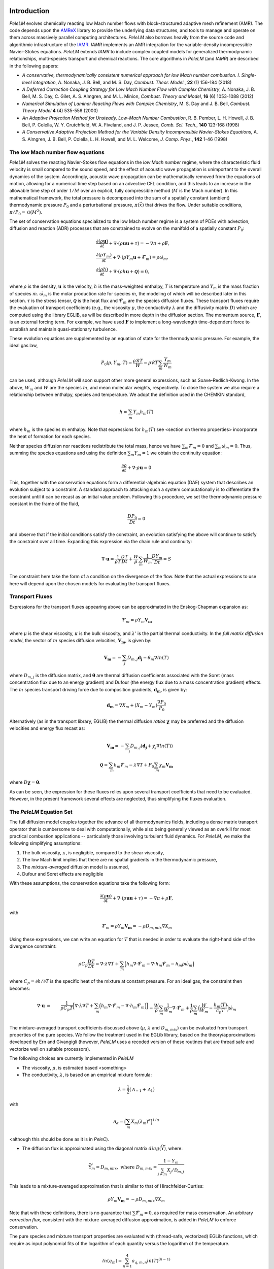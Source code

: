.. highlight:: rst

Introduction
============

`PeleLM` evolves chemically reacting low Mach number flows with block-structured adaptive mesh refinement (AMR). The code depends upon the `AMReX <https://github.com/AMReX-Codes/amrex>`_ library to provide the underlying data structures, and tools to manage and operate on them across massively parallel computing architectures. `PeleLM` also borrows heavily from the source code and algorithmic infrastructure of the `IAMR <https://github.com/AMReX-Codes/IAMR>`_. `IAMR` implements an AMR integration for the variable-density incompressible Navier-Stokes equations. `PeleLM` extends `IAMR` to include complex coupled models for generalized thermodynamic relationships, multi-species transport and chemical reactions.  The core algorithms in `PeleLM` (and `IAMR`) are described in the following papers:

* *A conservative, thermodynamically consistent numerical approach for low Mach number combustion. I. Single-level integration*, A. Nonaka, J. B. Bell, and M. S. Day, *Combust. Theor. Model.*, **22** (1) 156-184 (2018)

* *A Deferred Correction Coupling Strategy for Low Mach Number Flow with Complex Chemistry*, A. Nonaka, J. B. Bell, M. S. Day, C. Gilet, A. S. Almgren, and M. L. Minion, *Combust. Theory and Model*, **16** (6) 1053-1088 (2012)

* *Numerical Simulation of Laminar Reacting Flows with Complex Chemistry*, M. S. Day and J. B. Bell, *Combust. Theory Model* **4** (4) 535-556 (2000)

* *An Adaptive Projection Method for Unsteady, Low-Mach Number Combustion*, R. B. Pember, L. H. Howell, J. B. Bell, P. Colella, W. Y. Crutchfield, W. A. Fiveland, and J. P. Jessee, *Comb. Sci. Tech.*, **140** 123-168 (1998)

* *A Conservative Adaptive Projection Method for the Variable Density Incompressible Navier-Stokes Equations,* A. S. Almgren, J. B. Bell, P. Colella, L. H. Howell, and M. L. Welcome, *J. Comp. Phys.*, **142** 1-46 (1998)

The low Mach number flow equations
^^^^^^^^^^^^^^^^^^^^^^^^^^^^^^^^^^

`PeleLM` solves the reacting Navier-Stokes flow equations in the *low Mach number* regime, where the characteristic fluid velocity is small compared to the sound speed, and the effect of acoustic wave propagation is unimportant to the overall dynamics of the system. Accordingly, acoustic wave propagation can be mathematically removed from the equations of motion, allowing for a numerical time step based on an advective CFL condition, and this leads to an increase in the allowable time step of order :math:`1/M` over an explicit, fully compressible method (:math:`M` is the Mach number).  In this mathematical framework, the total pressure is decomposed into the sum of a spatially constant (ambient) thermodynamic pressure :math:`P_0` and a perturbational pressure, :math:`\pi({\vec x})` that drives the flow.  Under suitable conditions, :math:`\pi/P_0 = \mathcal{O} (M^2)`. 

The set of conservation equations specialized to the low Mach number regime is a system of PDEs with advection, diffusion and reaction (ADR) processes that are constrained to evolve on the manifold of a spatially constant :math:`P_0`:

.. math::

    &\frac{\partial (\rho \boldsymbol{u})}{\partial t} + 
    \nabla \cdot \left(\rho  \boldsymbol{u} \boldsymbol{u} + \tau \right)
    = -\nabla \pi + \rho \boldsymbol{F},\\
    &\frac{\partial (\rho Y_m)}{\partial t} +
    \nabla \cdot \left( \rho Y_m \boldsymbol{u}
    + \boldsymbol{\mathcal{F}}_{m} \right)
    = \rho \dot{\omega}_m,\\
    &\frac{ \partial (\rho h)}{ \partial t} +
    \nabla \cdot \left( \rho h \boldsymbol{u}
    + \boldsymbol{\mathcal{Q}} \right) = 0 ,

where :math:`\rho` is the density, :math:`\boldsymbol{u}` is the velocity, :math:`h` is the mass-weighted enthalpy, :math:`T` is temperature and :math:`Y_m` is the mass fraction of species :math:`m`. :math:`\dot{\omega}_m` is the molar production rate for species :math:`m`, the modeling of which will be described later in this section. :math:`\tau` is the stress tensor, :math:`\boldsymbol{\mathcal{Q}}` is the heat flux and :math:`\boldsymbol{\mathcal{F}}_m` are the species diffusion fluxes. These transport fluxes require the evaluation of transport coefficients (e.g., the viscosity :math:`\mu`, the conductivity :math:`\lambda` and the diffusivity matrix :math:`D`) which are computed using the library EGLIB, as will be described in more depth in the diffusion section. The momentum source, :math:`\boldsymbol{F}`, is an external forcing term.  For example, we have used :math:`\boldsymbol{F}` to implement a long-wavelength time-dependent force to establish and maintain quasi-stationary turbulence.

These evolution equations are supplemented by an equation of state for the thermodynamic pressure.  For example, the ideal gas law,

.. math::

    P_0(\rho,Y_m,T)=\frac{\rho \mathcal{R} T}{W}=\rho \mathcal{R} T
    \sum_m \frac{Y_m}{W_m}

can be used, although `PeleLM` will soon support other more general expressions, such as Soave-Redlich-Kwong.  In the above, :math:`W_m` and :math:`W` are the species :math:`m`, and mean molecular weights, respectively.  To close the system we also require a relationship between enthalpy, species and temperature.  We adopt the definition used in the CHEMKIN standard,

.. math::

    h=\sum_m Y_m h_m(T)

where :math:`h_m` is the species :math:`m` enthalpy.  Note that expressions for :math:`h_m(T)` see <section on thermo properties> incorporate the heat of formation for each species.


Neither species diffusion nor reactions redistribute the total mass, hence we have :math:`\sum_m \boldsymbol{\mathcal{F}}_m = 0` and :math:`\sum_m \dot{\omega}_m = 0`. Thus, summing the species equations and using the definition :math:`\sum_m Y_m = 1` we obtain the continuity equation:

.. math::

    \frac{\partial \rho}{\partial t} + \nabla \cdot \rho \boldsymbol{u} = 0

This, together with the conservation equations form a differential-algebraic equation (DAE) system that describes an evolution subject to a constraint.  A standard approach to attacking such a system computationally is to differentiate the constraint until it can be recast as an initial value problem.  Following this procedure, we set the thermodynamic pressure constant in the frame of the fluid,

.. math::

    \frac{DP_0}{Dt} = 0

and observe that if the initial conditions satisfy the constraint, an evolution satisfying the above will continue to satisfy the constraint over all time.  Expanding this expression via the chain rule and continuity:

.. math::

    \nabla \cdot \boldsymbol{u} = \frac{1}{\rho T}\frac{DT}{Dt}
    + \frac{W}{\rho} \sum_m \frac{1}{W_m} \frac{DY_m}{Dt} = S

The constraint here take the form of a condition on the divergence of the flow.  Note that the actual expressions to use here will depend upon the chosen models for evaluating the transport fluxes.


Transport Fluxes
^^^^^^^^^^^^^^^^

Expressions for the transport fluxes appearing above can be approximated in the Enskog-Chapman expansion as:

.. math::

    &&\boldsymbol{\mathcal{F}}_{m} = \rho Y_m \boldsymbol{V_m} \\
    &&\tau_{i,j} = - \Big(\kappa - \frac{2}{3} \mu \Big) \delta_{i,j}
    \frac{\partial {u_k}}{\partial x_k}
    - \mu \Big(\frac{\partial u_i}{\partial x_j} +
    \frac{\partial u_j}{\partial x_i}\Big) \\
    &&\boldsymbol{\mathcal{Q}} =  \sum_m h_m \boldsymbol{\mathcal{F}}_{m}
    - \lambda' \nabla T - P_0 \sum_m \theta_m \boldsymbol{d_m}

where :math:`\mu` is the shear viscosity, :math:`\kappa` is the bulk viscosity, and :math:`\lambda'` is the partial thermal conductivity. In the *full matrix diffusion model*, the vector of :math:`m` species diffusion velocities, :math:`\boldsymbol{V_m}`, is given by:

.. math::

    \boldsymbol{V_m} = - \sum_j  {D}_{m,j} \boldsymbol{d_j}
    - \theta_m \nabla ln(T)

where :math:`{D}_{m,j}` is the diffusion matrix, and :math:`\boldsymbol{\theta}` are thermal diffusion coefficients associated with the Soret (mass concentration flux due to an energy gradient) and Dufour (the energy flux due to a mass concentration gradient) effects. The :math:`m` species transport driving force due to composition gradients, :math:`\boldsymbol{d_m}`, is given by:

.. math::

    \boldsymbol{d_m} = \nabla X_m + (X_m -Y_m) \frac{\nabla P_0}{P_0}

Alternatively (as in the transport library, EGLIB) the thermal diffusion *ratios* :math:`\boldsymbol{\chi}` may be preferred and the diffusion velocities and energy flux recast as:

.. math::

    \boldsymbol{V_m} = - \sum_j  {D}_{m,j} ( \boldsymbol{d_j}
    + \chi_j \nabla ln(T))\\
    \boldsymbol{\mathcal{Q}} =  \sum_m h_m \boldsymbol{\mathcal{F}}_{m}
    - \lambda \nabla T + P_0 \sum_m \chi_m \boldsymbol{V_m}

where  :math:`{D} \boldsymbol{\chi} = \boldsymbol{\theta}`.

As can be seen, the expression for these fluxes relies upon several transport coefficients that need to be evaluated. However, in the present framework several effects are neglected, thus simplifying the fluxes evaluation.

The `PeleLM` Equation Set
^^^^^^^^^^^^^^^^^^^^^^^^^

The full diffusion model couples together the advance of all thermodynamics fields, including a dense matrix transport operator that is cumbersome to deal with computationally, while also being generally viewed as an overkill for most practical combustion applications -- particularly those involving turbulent fluid dynamics.  For `PeleLM`, we make the following simplifying assumptions:

1. The bulk viscosity, :math:`\kappa`, is negligible, compared to the shear viscosity,

2. The low Mach limit implies that there are no spatial gradients in the thermodynamic pressure,

3. The *mixture-averaged* diffusion model is assumed,

4. Dufour and Soret effects are negligible

With these assumptions, the conservation equations take the following form:

.. math::

    &&\frac{\partial (\rho \boldsymbol{u})}{\partial t} +
    \nabla \cdot \left(\rho  \boldsymbol{u} \boldsymbol{u} + \tau \right)
    = -\nabla \pi + \rho \boldsymbol{F}, \\
    &&\frac{\partial (\rho Y_m)}{\partial t} +
    \nabla \cdot \left( \rho Y_m \boldsymbol{u} + \boldsymbol{\mathcal{F}}_{m} \right) \\
    &&\frac{ \partial (\rho h)}{ \partial t} +
    \nabla \cdot \left( \rho h \boldsymbol{u} + \boldsymbol{\mathcal{Q}} \right) = 0,

with

.. math::

    &&\boldsymbol{\mathcal{F}}_{m} = \rho Y_m \boldsymbol{V_m} = - \rho D_{m,mix} \nabla X_m \\
    &&\tau_{i,j} = \frac{2}{3} \mu \delta_{i,j} \frac{\partial {u_k}}{\partial x_k} - \mu \Big(
    \frac{\partial  u_i}{\partial x_j} + \frac{\partial  u_j}{\partial x_i}\Big) \\
    &&\boldsymbol{\mathcal{Q}} =  \sum_m h_m \boldsymbol{\mathcal{F}}_{m}  - \lambda \nabla T

Using these expressions, we can write an equation for :math:`T` that is needed in order to evaluate the right-hand side of the divergence constraint:

.. math::

    \rho C_p \frac{DT}{Dt} = \nabla \cdot \lambda \nabla T + \sum_m \Big( h_m \nabla \cdot \boldsymbol{\mathcal{F}}_{m} - \nabla \cdot h_m \boldsymbol{\mathcal{F}}_{m} - h_m \rho \dot\omega_m \Big)

where :math:`C_p = \partial h/\partial T` is the specific heat of the mixture at constant pressure. For an ideal gas, the constraint then becomes:

.. math::

    \nabla \cdot \boldsymbol{u} &=&\frac{1}{\rho C_p T}\Big[ \nabla \cdot \lambda \nabla T
    + \sum_m \Big( h_m \nabla \cdot \boldsymbol{\mathcal{F}}_{m}
    - \nabla \cdot h_m \boldsymbol{\mathcal{F}}_{m}\Big) \Big] \\
    &&- \frac{W}{\rho} \sum_m \frac{1}{W_m} \nabla \cdot \boldsymbol{\mathcal{F}}_{m}
    + \frac{1}{\rho} \sum_m \Big( \frac{W}{W_m} -\frac{h_m(T)}{c_{p} T} \Big)\dot{\omega}_m

The mixture-averaged transport coefficients discussed above (:math:`\mu`, :math:`\lambda` and :math:`D_{m,mix}`) can be evaluated from transport properties of the pure species. We follow the treatment used in the EGLib library, based on the theory/approximations developed by Ern and Givangigli (however, `PeleLM` uses a recoded version of these routines that are thread safe and vectorize well on suitable processors).


The following choices are currently implemented in `PeleLM`

* The viscosity, :math:`\mu`, is estimated based <something>

* The conductivity, :math:`\lambda`, is based on an empirical mixture formula:

.. math::

    \lambda = \frac{1}{2} (\mathcal{A}_{-1} + \mathcal{A}_{1})

with

.. math::

    \mathcal{A}_{\alpha}= \Big( \sum_m X_m (\lambda_m)^{\alpha} \Big)^{1/\alpha}

<although this should be done as it is in `PeleC`).

* The diffusion flux is approximated using the diagonal matrix :math:`diag(\widetilde{ \Upsilon})`, where:

.. math::

    \widetilde{ \Upsilon}_m =  D_{m,mix}, \;\;\;\mbox{where} \;\;\;
    D_{m,mix} = \frac{1-Y_m}{ \sum_{j \neq m} X_j / \mathcal{D}_{m,j}}

This leads to a mixture-averaged approximation that is similar to that of Hirschfelder-Curtiss:

.. math::

    \rho Y_m \boldsymbol{V_m} = - \rho D_{m,mix} \nabla X_m 

Note that with these definitions, there is no guarantee that :math:`\sum \boldsymbol{\mathcal{F}}_{m} = 0`, as required for mass conservation. An arbitrary *correction flux,* consistent with the mixture-averaged diffusion approximation, is added in `PeleLM` to enforce conservation.

The pure species and mixture transport properties are evaluated with (thread-safe, vectorized) EGLib functions, which require as input polynomial fits of the logarithm of each quantity versus the logarithm of the temperature.

.. math::

    ln(q_m) = \sum_{n=1}^4 a_{q,m,n} ln(T)^{(n-1)} 

:math:`q_m` represents :math:`\eta_m`, :math:`\lambda_m` or :math:`D_{m,j}`. These fits are generated as part of a preprocessing step managed by the tool `FUEGO` based on the formula (and input data) discussed above. The role of `FUEGO` to preprocess the model parameters for transport as well as chemical kinetics and thermodynamics, is discussed in some detail in <Section FuegoDescr>.


Chemical kinetics and the reaction source term
^^^^^^^^^^^^^^^^^^^^^^^^^^^^^^^^^^^^^^^^^^^^^^

Chemistry in combustion systems involves the :math:`N_s` species interacting through a set of :math:`M_r` elementary reaction steps, expressed as

.. math::

    \sum_{m=1}^{N_s} \nu_{m,j}'[X_m] \rightleftharpoons \sum_{m=1}^{N_s} \nu_{m,j}''[X_m],\quad for \quad j \in [1,M_r] 

where :math:`[X_m]` is the molar concentration of species :math:`m`, and :math:`\nu_{m,j}'`, :math:`\nu_{m,j}''` are the stoichiometric coefficients on the reactant and product sides of reaction :math:`j`, associated with :math:`m`. For such a system, the rate of reaction :math:`j` (:math:`R_j`) can be expressed in terms of the the forward (:math:`k_{f,j}`) and backward (:math:`k_{r,j}`) rate coefficients,

.. math::

    R_{j} = k_{f,j}\prod_{m=1}^{N_s}  [X_{m}]^{\nu_{m,j}'}-k_{r,j}\prod_{m=1}^{N_s} [X_{m}]^{\nu_{m,j}''}

The net molar production rate, :math:` \dot{\omega}_m` of species :math:`m` is obtained by
collating the rate of creation and destruction over reactions:

.. math::

    \dot{\omega}_m = \sum_{j=1}^{M_r} \nu_{m,j} R_j 

where :math:`\nu_{m,j} =\nu_{m,j}'' - \nu_{m,j}'`. Expressions for the reaction rates coefficients :math:`k_{(f,r),j}` depend on the type of reaction considered. We use the CHEMKIN modified Arrhenius reaction format:

.. math::

    k_f = AT^{\beta} exp \left( \frac{-E_a}{RT}\right)

where :math:`A` is the pre-exponential (frequency) factor, :math:`\beta` is the temperature exponent and :math:`E_a` is the activation energy. The CHEMKIN format additionally allows for a number of specializations of this format to represent pressure dependencies and third-body enhancements -- see the CHEMKIN Manual or Cantera website for additional information.

Most fundamental Arrhenius reactions are bidirectional, and typically only the forward rates are specified. In this case, the balance of forward and reverse rates are dictacted by equilibrium thermodynamics, via the equilibrium constant, :math:`K_{c,j}`.  In a low Mach system, :math:`K_{c,j}` is a function only of temperature and the thermodynamic properties of the reactants and products of reaction :math:`j`,

.. math::

    &&k_{r,j} = \frac{k_{f,j}}{K_{c,j}(T)} \;\;\; \mbox{where} \;\;\; K_{c,j}=K_{p,j} \left( \frac{P_{0}}{RT} \right)^{\sum_{k=1}^{N_s} \nu_{k,j}}\\
    &&\mbox{and} \;\;\; K_{p,j}=\exp \left( \frac{\Delta {S_j}^{0}}{R} - \frac{\Delta {H_j}^{0}}{RT} \right)

:math:`\Delta H_j` and :math:`\Delta S_j` are the change in enthalpy and entropy of the reaction :math:`j`, and :math:`P_0` is the ambient thermodynamic pressure.

Species production rates are evaluated via functions that are generated as part of a preprocessing step managed by the tool `FUEGO` (see <Section FuegoDescr>).

Thermodynamic properties
^^^^^^^^^^^^^^^^^^^^^^^^

Currently, expressions for the thermodynamic properties in `PeleLM` follow those of CHEMKIN, which assume a mixture of ideal gases. Species enthalpies and entropies are thus functions of only temperature (for perfect gases, they are independent of pressure) and are given in terms of polynomial fits to the species molar heat capacities (:math:`C_{p,\cdot}`),

.. math::

    \frac{C_{p,m}(T)}{\mathcal{R}} = \sum_{k=1}^{N_s} a_{k,m}T^{k-1}

where, in the standard CHEMKIN framework (the 7-coefficients NASA format), :math:`N =5`,

.. math::

    \frac{C_{p,m}(T)}{\mathcal{R}} = a_{1,m} + a_{2,m} T + a_{3,m} T^2 + a_{4,m} T^3 + a_{5,m} T^4

Accordingly, the standard-state molar enthalpy of species :math:`m` is given by:

.. math::

    \frac{H_{m}(T)}{\mathcal{R}T} = a_{1,m} +\frac{a_{2,m}}{2} T   + \frac{a_{3,m}}{3} T^2 +  \frac{a_{4,m}}{4} T^3 + \frac{ a_{5,m}}{5} T^4 + a_{6,m}/T

Note that the standard specifies that the heat of formation for the molecule is included in this expression.
Similarly, the standard-state molar entropy is written as:

.. math::

    \frac{S_{m}(T)}{\mathcal{R}} = a_{1,m}ln(T) + {a_{2,m}} T   + \frac{a_{3,m}}{2} T^2 +  \frac{a_{4,m}}{3} T^3 + \frac{ a_{5,m}}{4} T^4 + a_{7,m}

For each species, :math:`m`, in the model the user must specify the coefficients :math:`a_{k,m}`. All other required thermodynamic properties are then determined (see, e.g., the CHEMKIN manual for additional details. Thermodynamic properties of the species, and those of the mixture, are evaluated via functions that are generated as part of a preprocessing step managed by the tool `FUEGO` (see next <Section FuegoDescr>).


`FUEGO` chemistry preprocessing
^^^^^^^^^^^^^^^^^^^^^^^^^^^^^^^

A typical model for `PeleLM` contains all the information associated with the CHEMKIN parameterization of the Arrhenius reaction set, as well as fitting coefficients for the thermodynamic relationships, and the specification of the species including data required to compute pure-species transport properties. In the combustion community, this information is communicated for each complete model --or *mechanism*, through multiple text files that conform to the CHEMKIN standards. The CHEMKIN driver code (or equivalent) can then be used to ingest the large number of parameters contained in these files and provide a set of functions for evaluating all the properties and rates required.  Earlier versions of `PeleLM` linked to the CHEMKIN codes directly (and thereby assumed that all problems consisted of a mixture of ideal gases).  However, evaluations were not very efficient because the functions stepped through generic expressions that included a large number of conditional statements and unused generality.  Direct evaluation of these complex expressions allows for a much more efficient code that optimizes well with modern compilers. This is important because an appreciable fraction of `PeleLM` runtime is spent in these functions. Performance issues notwithstanding, customized evaluators will be necessary to extend `PeleLM` to a larger class of (*real*) gas models outside the CHEMKIN standard, such as SRK, that are already part of the `PeleC` code capabilities (`PeleC` shares use of `PelePhysics` for combustion model specification).

For these reasons, `PeleLM` no longer uses CHEMKIN functions directly, but instead relies on a preprocessing tool, `FUEGO`, to generate highly efficient C code implementations of the necessary thermodynamic, transport and kinetics evaluations.  The source code generated from `FUEGO` is linked into the `PeleLM` executable, customizing each executable for a specific model at compile time.  The implementation source code files can also be linked conveniently to post-processing analysis tools. The `FUEGO` processing tool, and the functions necessary to interface the generated functions to `PeleLM` are distributed in the auxiliary code package, `PelePhysics`.  Included in the `PelePhysics` distribution is a broad set of models for the combustion of hydrogen, carbon-monoxide, methane, heptane, :math:`n`-dodecane, dimethyl ether, and others, as well as instructions for users to extend this set using `FUEGO`, based on their own CHEMKIN-compliant inputs. `PelePhysics` also provides support for simpler *gama-law* equations-of-state, and simple/constant transport properties.


The `PeleLM` temporal integration
=================================

The temporal discretization in `PeleLM` combines a modified spectral deferred correction (SDC) coupling of chemistry and transport with a density-weighted approximate projection method for low Mach number flow.  The projection method enforces a constrained evolution of the velocity field, and is implemented iteratively in such a way as to ensure that the update simultaneously satisfies the  equation of state and discrete conservation of mass and total enthalpy.  A time-explicit approach is used for advection; faster diffusion and chemistry processes are treated time-implicitly, and iteratively coupled together within the deferred corrections strategy. The integration algorithm, discussed in the following sections, is second-order accurate in space and time, and is implemented in the context of a subcycled approach for a nested hierarchy of mesh levels, where each level consists of logically rectangular patches of rectangular cells.  All cells at a level have the same size in all coordinates.

Due to the complexity of the `PeleLM` algorithm, it is best presented in a number of passes.  Focusing first on the single-level advance, we begin with a general discussion of the SDC-based time step iteration, which is designed to couple together the various physics processes.  We then describe the projection steps used to enforce the constraint in the context of this iterative update.  Next, we dive a little deeper into precisely how the advance of the thermodynamic components of the state is sequenced.  There are a few crucial nuances to the formulation/sequencing of the energy advection, energy diffusion, conservative corrections to the species diffusion fluxes, and of the projection that can then be discussed in the context of overall single-level time step.  Finally, with all these aspects defined, we give an overview of the modifications necessary to support the AMR subcycling strategy.

SDC preliminaries
^^^^^^^^^^^^^^^^^

The basic idea of SDC is to write the solution of an ODE

.. math::

    &&\phi_t = F(t,\phi(t)), \qquad t\in[t^n,t^{n+1}];\\
    &&\phi(t^n) = \phi^n,

as an integral,

.. math::

    \phi(t) = \phi^n + \int_{t^n}^{t} F(\phi)~d\tau,

where we suppress explicit dependence of :math:`F` and :math:`\phi` on :math:`t` for notational simplicity.
Given an approximation :math:`\phi^{(k)}(t)` to :math:`\phi(t)`, one can then define a residual,

.. math::

    E(t,\phi^{(k)}) = \phi^n + \int_{t^n}^t F(\phi^{(k)})~d\tau - \phi^{(k)}(t).\label{eq:residual}

Defining the error as :math:`\delta^{(k)}(t) = \phi(t) - \phi^{(k)}(t)`, one can then show that

.. math::

    \delta^{(k)}(t) = \int_{t^n}^t \left[F(\phi^{(k)}+ \delta^{(k)}) - F(\phi^{(k)})\right]d\tau + E(t,\phi^{(k)}).

In SDC algorithms, the integral in the above equation
is evaluated with a higher-order quadrature rule.
By using a low-order discretization of the integral one can construct
an iterative scheme that improves the overall order of accuracy of the approximation by one per
iteration, up to the order of accuracy of the underlying quadrature rule 
used to evaluate the integral.
Specifically, if we let :math:`\phi^{(k)}` represent the current approximation and define 
:math:`\phi^{(k+1)} = \phi^{(k)} + \delta^{(k)}` to be the iterative update, 
then arrive at the update equation,

.. math::

    \phi^{(k+1)}(t) = \phi^n + \int_{t^n}^t \left[F(\phi^{(k+1)}) - F(\phi^{(k)})\right]d\tau +
    \int_{t^n}^t F(\phi^{(k)})~d\tau,\label{eq:update}

where a low-order discretization (e.g., forward or backward Euler) is used for the first integral 
and a higher-order quadrature is used to evaluate the second integral.  For our reacting flow model,
the underlying projection methodology for the time-advancement of velocity is second-order,
so we require the use of second-order (or higher) numerical quadrature for the second integral.

MISDC Correction Equations
^^^^^^^^^^^^^^^^^^^^^^^^^^

We based the time advance here on a variant of SDC, referred to as MISDC, in which :math:`F` is decomposed into distinct
processes, each treated separately with methods appropriate to its own time scale.  Here, we write

.. math::

    \phi_t = F \equiv A(\phi) + D(\phi) + R(\phi),\label{eq:multi}

to refer to advection, diffusion, and reaction processes.
For this construction we assume that we are given an approximate solution :math:`\phi^{(k)}` that
we want to improve. 
A series of correction equations is develop to update :math:`\phi^{(k)}` that uses relatively
simple second-order discretizations of :math:`A(\phi)` and :math:`D(\phi)` but a high-accuracy 
treatment of :math:`R(\phi)`.  In our approach, :math:`A(\phi^{(k)})` is piecewise-constant over 
each time step, and is evaluated using a second-order Godunov procedure.
The Godunov procedure computes a time-centered 
advection term at :math:`t^{n+1/2}`, and incorporates an explicit diffusion source term and an 
iteratively lagged reaction source term, i.e.,

.. math::

    A(\phi^{(k)}) \equiv A^{n+1/2,(k)} = A\left(\phi^n,D(\phi^n),I_R^{(k-1)}\right),

where :math:`I_R^{(k-1)}` is the effective contribution due to reactions from the previous iteration, i.e.,

.. math::

    I_R^{(k-1)} = \frac{1}{\Delta t^n}\int_{t^n}^{t^{n+1}} R(\phi)~d\tau.\label{eq:IR}

where :math:`\Delta t^n = t^{n+1} - t^n`.  Here :math:`I_R^{(k-1)}` is computed from a high-accuracy
integration of the reaction kinetics equations,
augmented with piecewise constant-in-time representation of advection and diffusion.
Details of this procedure are given below.

In the spirit of MISDC, we solve correction equations for the individual processes
sequentially.  We begin by discretizing the update equation, but only
including the advection and diffusion terms in the correction integral,

.. math::

    \phi_{\rm AD}^{(k+1)}(t) = \phi^n + \int_{t^n}^t
    \left[A^{(k+1)} - A^{(k)} + D^{(k+1)} - D^{(k)}\right]d\tau
    + \int_{t^n}^t F^{(k)}~d\tau.

Thus, :math:`\phi_{\rm AD}^{(k+1)}(t)` represents an updated approximation of the solution after correcting the
advection and diffusion terms only.  For the first integral, we use an explicit update for the advection term and a 
backward Euler discretization for the diffusion term.
For the second integral, we represent :math:`F` in terms of :math:`A`, :math:`D`, and :math:`R` and
use the definition
of :math:`A^{(k)}`, :math:`D^{(k)}`, and :math:`I_R^{(k-1)}` to obtain
a discrete update for 
:math:`\phi_{\rm AD}^{n+1,(k+1)}`:

.. math::

    \phi_{\rm AD}^{n+1,(k+1)} &=& \phi^n + \Delta t
    \left[A^{(k+1)} - A^{(k)} + D_{\rm AD}^{(k+1)} - D^{n+1,(k)}\right] \\
    &&\hspace{0.5cm}+ \Delta t\left[A^{(k)} + \frac{1}{2}\left(D^n + D^{(k)}\right) + I_R^{(k)}\right],

where :math:`I_R^{(k)}` is defined using the definition of our reaction term.
This equation simplifies to the following backward Euler type linear system, with the
right-hand-side consisting of known quantities:

.. math::

    \phi_{\rm AD}^{n+1,(k+1)} - \Delta t D_{\rm AD}^{(k+1)} = \phi^n + \Delta t \left[A^{(k+1)} + \frac{1}{2}\left(D^n - D^{(k)}\right) + I_R^{(k)}\right].

After computing :math:`\phi_{\rm AD}^{n+1,(k+1)}`, we complete the update by solving a correction equation for
the reaction term.  Standard MISDC approaches would formulate the reaction correction equation as

.. math::

    {\phi}^{(k+1)}(t) = \phi^n &+& \int_{t^n}^t \left[ A^{(k+1)} - A^{(k)}
    + D_{\rm AD}^{(k+1)} - D^{(k)} \right]~d\tau\\
    &+& \int_{t^n}^t \left[R^{(k+1)} - R^{(k)}\right]d\tau + \int_{t^n}^t F^{(k)}~d\tau,

and use a backward Euler type discretization for the integral of the reaction terms.
Here, to address stiffness issues with detailed chemical kinetics, we will instead
formulate the correction equation for the 
reaction as an ODE, which is treated separately with an ODE integrator package.
In particular, by differentiating the SDC update we obtain

.. math::

    {\phi}^{(k+1)}_t &=& \left[ A^{(k+1)} - A^{(k)} + D_{\rm AD}^{(k+1)} - D^{(k)} \right]\\
    &&\hspace{-0.5cm}+ \left[R^{(k+1)} - R^{(k)}\right] + \left[A^{(k)} +
    \frac{1}{2}\left(D^n + D^{(k)}\right) + R^{(k)}\right]\\
    &=& R^{(k+1)} + \underbrace{A^{(k+1)} + D_{\rm AD}^{(k+1)} +
    \frac{1}{2}\left[D^n - D^{(k)}\right]}_{F_{\rm AD}^{(k+1)}},

which we then advance with the ODE integrator over :math:`\Delta t` to obtain :math:`\phi^{n+1,(k+1)}`.
After the integration, we can evaluate :math:`I_R^{(k+1)}`, which is required for the next iteration

.. math::

    I_R^{(k+1)} = \frac{\phi^{n+1,(k+1)} - \phi^n}{\Delta t} - F_{\rm AD}^{(k+1)}.

Summarizing, the variant of SDC used in the single-level time-step of `PeleLM` integrates the :math:`A`, :math:`D` and :math:`R` components of the discretization scheme in an iterative fashion, and each process incorporates a source term that is constructed using a lagged approximation of the other processes. In the case of the implicit diffusion, an additional source term arises from the SDC formulation.  If the SDC iterations were allowed to fully converge, all the process advanced implicitly would be implicitly coupled to all others.  Moreover, each process is discretized using methods that are tailored specifically to the needs of that operator. In the next section, we give more details for each of the components, including how and where the *velocity projections* play a role.

Data centering, :math:`A`-:math:`D`-:math:`R`, and the projections
^^^^^^^^^^^^^^^^^^^^^^^^^^^^^^^^^^^^^^^^^^^^^^^^^^^^^^^^^^^^^^^^^^

`PeleLM` implements a finite-volume, Cartesian grid discretization approach with constant grid spacing, where
:math:`U`, :math:`\rho`, :math:`\rho Y_m`, :math:`\rho h`, and :math:`T` represent cell averages, and the pressure field, :math:`\pi`, is defined on the nodes
of the grid, and is temporally constant on the intervals over the time step. There are three major steps in the algorithm:\\

**Step 1**: (*Compute advection velocities*) Use a second-order Godunov procedure to predict a time-centered
velocity, :math:`U^{{\rm ADV},*}`, on cell faces using the cell-centered data (plus sources due to any auxiliary forcing) at :math:`t^n`,
and the lagged pressure gradient from the previous time interval, which we denote as :math:`\nabla \pi^{n-1/2}`.  
The provisional field, :math:`U^{{\rm ADV},*}`, fails to 
satisfy the divergence constraint.  We apply a discrete projection by solving the elliptic equation
with a time-centered source term:

.. math::

    D^{{\rm FC}\rightarrow{\rm CC}}\frac{1}{\rho^n}G^{{\rm CC}\rightarrow{\rm FC}}\phi
    = D^{{\rm FC}\rightarrow{\rm CC}}U^{{\rm ADV},*} - \left(\widehat S^n
    + \frac{\Delta t^n}{2}\frac{\widehat S^n - \widehat S^{n-1}}{\Delta t^{n-1}}\right),

for :math:`\phi` at cell-centers, where :math:`D^{{\rm FC}\rightarrow{\rm CC}}` represents a cell-centered divergence of face-centered data,
and :math:`G^{{\rm CC}\rightarrow{\rm FC}}` represents a face-centered gradient of cell-centered data, and :math:`\rho^n` is computed on
cell faces using arithmetic averaging from neighboring cell centers.  Also, :math:`\widehat S` refers to the RHS of the constraint
equation, with adjustments to be discussed in the next section -- these adjustments are computed to ensure that the final update satisfied the equation of state. The solution, :math:`\phi`, is then used to define

.. math::

    U^{\rm ADV} = U^{{\rm ADV},*} - \frac{1}{\rho^n}G^{{\rm CC}\rightarrow{\rm FC}}\phi,

After the *MAC*-projection, :math:`U^{\rm ADV}` is a second-order accurate, staggered grid vector
field at :math:`t^{n+1/2}` that discretely satisfies the constraint.  This field is the advection velocity used for computing
the time-explicit advective fluxes for :math:`U`, :math:`\rho h`, and :math:`\rho Y_m`.

**Step 2**: (*Advance thermodynamic variables*) Integrate :math:`(\rho Y_m,\rho h)` over the full time step.  The details of this are presented in the next subsection.

**Step 3**: (*Advance the velocity*) Compute an intermediate cell-centered velocity field, 
:math:`U^{n+1,*}` using the lagged pressure gradient, by solving

.. math::

    \rho^{n+1/2}\frac{U^{n+1,*}-U^n}{\Delta t}
    + \left(U^{\rm ADV}\cdot\nabla U\right)^{n+1/2} = \frac{1}{2}\left(\nabla\cdot\tau^n
    + \nabla\cdot\tau^{n+1,*}\right) - \nabla\pi^{n-1/2} + \frac{1}{2}(F^n + F^{n+1}),

where :math:`\tau^{n+1,*} = \mu^{n+1}[\nabla U^{n+1,*} +(\nabla U^{n+1,*})^T - 2\mathcal{I}\widehat S^{n+1}/3]` and 
:math:`\rho^{n+1/2} = (\rho^n + \rho^{n+1})/2`, and :math:`F` is the velocity forcing.  This is a semi-implicit discretization for :math:`U`, requiring
a linear solve that couples together all velocity components.  The time-centered velocity in the advective derivative,
:math:`U^{n+1/2}`, is computed in the same way 
as :math:`U^{{\rm ADV},*}`, but also includes the viscous stress tensor evaluated at :math:`t^n` as a source term
in the Godunov integrator.  At 
this point, the intermediate velocity field :math:`U^{n+1,*}` does not satisfy the constraint.  Hence, we apply an 
approximate projection to update the pressure and to project :math:`U^{n+1,*}` onto the constraint surface.  
In particular, we compute :math:`\widehat S^{n+1}` from the new-time 
thermodynamic variables and an estimate of :math:`\dot\omega_m^{n+1}`, which is evaluated
directly from the new-time thermodynamic variables. We project the new-time velocity by solving the elliptic equation,

.. math::

    L^{{\rm N}\rightarrow{\rm N}}\phi = D^{{\rm CC}\rightarrow{\rm N}}\left(U^{n+1,*}
    + \frac{\Delta t}{\rho^{n+1/2}}G^{{\rm N}\rightarrow{\rm CC}}\pi^{n-1/2}\right) - \widehat S^{n+1}

for nodal values of :math:`\phi`.  Here, :math:`L^{{\rm N}\rightarrow{\rm N}}` represents a nodal Laplacian of nodal data, computed
using the standard bilinear finite-element approximation to :math:`\nabla\cdot(1/\rho^{n+1/2})\nabla`.
Also, :math:`D^{{\rm CC}\rightarrow{\rm N}}` is a discrete
second-order operator that approximates the divergence at nodes from cell-centered data 
and :math:`G^{{\rm N}\rightarrow{\rm CC}}` approximates a cell-centered gradient from nodal data.  Nodal 
values for :math:`\widehat S^{n+1}` required for this equation are obtained by interpolating the cell-centered values.  Finally, we 
determine the new-time cell-centered velocity field using

.. math::

    U^{n+1} = U^{n+1,*} - \frac{\Delta t}{\rho^{n+1/2}}G^{{\rm N}\rightarrow{\rm CC}}(\phi-\pi^{n-1/2}),

and the new time-centered pressure using :math:`\pi^{n+1/2} = \phi`.

Thus, there are three different types of linear solves required to advance the velocity field.  The first is the *MAC* solve in order to obtain *face-centered* velocities used to compute advective fluxes.  The second is the multi-component *cell-centered* solver is used to obtain the provisional new-time velocities.  Finally, a *nodal* solver is used to project the provisional new-time velocities so that they satisfy the constraint.

Thermodynamic Advance
^^^^^^^^^^^^^^^^^^^^^

Here we describe the details of **Step 2** above, in
which we iteratively advance :math:`(\rho Y_m,\rho h)` over the full time step.
We begin by computing the diffusion
operators at :math:`t^n` that will be needed throughout the iteration.  Specifically, we evaluate the transport coefficients
:math:`(\lambda,C_p,\mathcal D_m,h_m)^n` from :math:`(Y_m,T)^n`, and the provisional diffusion
fluxes, :math:`\widetilde{\boldsymbol{\cal F}}_m^n`.  These fluxes are conservatively
corrected (i.e., adjusted to sum to zero by adding a mass-weighted "correction velocity") to obtain :math:`{\boldsymbol{\cal F}}_m^n` such that :math:`\sum {\boldsymbol{\cal F}}_m^n = 0`.
Finally, we copy the transport coefficients, diffusion fluxes and the thermodynamic state from :math:`t^n` as starting values for
:math:`t^{n+1}`, and initialize the reaction terms, :math:`I_R` from the values used in the previous step.
The following sequence is then repeated for each iteration, :math:`k<k_{max}`

**Step 2-I:** Use a second-order Godunov integrator to predict
time-centered edge states, :math:`(\rho Y_m,\rho h)^{n+1/2,(k)}`.  Source terms for this prediction include
explicit diffusion forcing, :math:`D^{n}`, and an iteration-lagged reaction term, :math:`I_R^{(k)}`.
Since remaining steps of the algorithm for this iteration (including diffusion and chemistry advances) will not affect the new-time density for this iteration, we can already compute :math:`\rho^{n+1,(k+1)}`.  This will be needed in the trapezoidal-in-time diffusion solves.

.. math::

    \frac{\rho^{n+1,(k+1)} - \rho^n}{\Delta t} = A_{\rho}^{(k+1)} = \sum A_{m}^{(k+1)}
    = -\sum_m\nabla\cdot\left(U^{\rm ADV}\rho Y_m\right)^{n+1/2,(k)}.

In addition to predicting :math:`\rho` and :math:`\rho Y_m` to the faces to compute advective fluxes, we need :math:`\rho h` there
as well. We could predict based on a Godunov scheme, however, because :math:`h` contains the heat of formation, scaled to an arbitrary reference state, it is not generally monotonic through flames. Also, because the equation of state is generally nonlinear, this will often lead to numerically-generated non-mononoticity in the temperature field. An analytically equivalent approach, based on the fact that temperature should be smoother and monotonic through the flame, is to instead predict temperature with the Godunov scheme to the cell faces directly.  Then, with :math:`T`, :math:`\rho = \sum (\rho Y_m)` and :math:`Y_m = (\rho Y_m)/\rho` on cell faces, we can define :math:`h` there instead of extrapolating. We can then evaluate the advective flux divergence, :math:`A^{(k+1)}` for :math:`\rho Y_m`  and :math:`\rho h`. 


**Step 2-II:** Update the transport coefficients (if necessary) with the most current cell-centered thermodynamic
state, then interpolate those values to the cell faces.
Note that from here forward, we will drop the :math:`n+1` superscript of the :math:`k` and :math:`k+1` iterates.
We now compute provisional, time-advanced species mass fractions, :math:`\widetilde Y_{m,{\rm AD}}^{(k+1)}`,
by solving a backward Euler type correction equation for the Crank-Nicolson update.  Note that the provisional species diffusion fluxes :math:`\widetilde{\boldsymbol{\cal F}}_{m,{\rm AD}}^{(0)} = -\rho^n\mathcal D_m^n\nabla\widetilde X_{m,{\rm AD}}^{(0)}`. However, this expression couples together all of the species mass fractions in the update of each, even for the mixture-averaged model. Computationally, it is much more tractable to write this as a diagonal matrix update with a lagged correction by noting that :math:`X_m = (W/W_m)Y_m`.  Using the chain rule, :math:`\widetilde{\boldsymbol{\cal F}}_{m,{\rm AD}}^{(0)}` then has components proportional to :math:`\nabla Y_m` and :math:`\nabla W`. The latter is lagged in the iterations, and is typically very small. In the limit of sufficient iterations, diffusion is driven by the true form of the the driving force, :math:`d_m`, but in this form, each iteration involves decoupled diagonal solves (following the SDC formalism used above):

.. math::

    \frac{\rho^{(k+1)}\widetilde Y_{m,{\rm AD}}^{(k+1)} - (\rho Y_m)^n}{\Delta t}
    = A_m^{{(k+1)}} + \widetilde D_{m,AD}^{(k+1)} + \frac{1}{2}(D_m^n - D_m^{(k)}) + I_{R,m}^{(k)}

where

.. math::

    &D_m^n &= - \nabla \cdot {\boldsymbol{\cal F}}_m^n\\
    &D_m^{(k)} &= - \nabla \cdot {\boldsymbol{\cal F}}_m^{(k)}\\
    &\widetilde D_{m,AD}^{(k+1)} &= - \nabla \cdot \widetilde {\boldsymbol{\cal F}}_{m,AD}^{(k+1)}\\
    & &= \;\; \nabla \cdot \Big[ \rho^{(k+1)}\mathcal D_m^{(k)}\frac{W}{W_m}\nabla\widetilde Y_{m,{\rm AD}}^{(k+1)}
    \; + \; \rho^{(k+1)}\frac{Y_m^{(k)}}{W_m} \nabla W^{(k)} \Big]

By lagging the :math:`\nabla W` term (and :math:`\mathcal D_m`), this equation is a scalar, time-implicit, parabolic and linear for the updated :math:`\widetilde Y_{m,{\rm AD}}^{(k+1)}` (and requires a linear solve).  The form of this solve, from a
software perspective, is identical to that of the *MAC* projection discussed above.

Once all the species equations are updated, compute :math:`{\boldsymbol{\cal F}}_{m,{\rm AD}}^{(k+1)}`,
which are conservatively corrected versions of :math:`\widetilde{\boldsymbol{\cal F}}_{m,{\rm AD}}^{(k+1)}`,
and then re-compute the updated species mass fractions, :math:`Y_{m,{\rm AD}}^{(k+1)}`, using

.. math::
    \frac{\rho^{(k+1)}Y_{m,{\rm AD}}^{(k+1)} - (\rho Y_m)^n}{\Delta t}
    = A_m^{{(k+1)}} + D_{m,AD}^{(k+1)} + \frac{1}{2}(D_m^n - D_m^{(k)}) + I_{R,m}^{(k)}

where

.. math::

    D_{m,AD}^{(k+1)} = - \nabla \cdot {\boldsymbol{\cal F}}_{m,{\rm AD}}^{(k+1)}

Next, we compute the time-advanced enthalpy, :math:`h_{\rm AD}^{(k+1)}`.  Much like diffusion of the species densities,
:math:`Y_m`, with a :math:`\nabla X_m` driving force, leads to a nonlinear, coupled Crank-Nicolson update, the
enthalpy diffuses with a :math:`\nabla T` driving force -- we define an alternative linearized strategy.
We begin by following the same SDC-correction formalism used for the species, and write
the nonlinear update for :math:`\rho h` (noting that there is no reaction source term here):

.. math::

    \frac{\rho^{(k+1)} h_{{\rm AD}}^{(k+1)} - (\rho h)^n}{\Delta t}
    = A_h^{(k+1)} + D_{T,AD}^{(k+1)} + H_{AD}^{(k+1)} + \frac{1}{2} \Big( D_T^n - D_T^{(k)} + H^n - H^{(k)} \Big)

where

.. math::

    &D_T^n = \nabla \cdot \lambda^n \nabla T^n   \hspace{2cm}
    &H^n = - \nabla \cdot \sum h_m(T^n) \; {\boldsymbol{\cal F}}_m^n\\
    &D_T^{(k)} = \nabla \cdot \lambda^{(k)} \nabla T^{{k}}
    &H^{(k)} = - \nabla \cdot  \sum h_m(T^{(k)}) \; {\boldsymbol{\cal F}}_m^{(k)}\\
    &D_{T,AD}^{(k+1)} = \nabla \cdot \lambda_{AD}^{(k+1)} \nabla T_{AD}^{(k+1)}
    &H_{AD}^{(k+1)} = - \nabla \cdot \sum h_m(T_{AD}^{(k+1)}) \; {\boldsymbol{\cal F}}_{m,AD}^{(k+1)}

However, since we cannot compute :math:`h_{{\rm AD}}^{(k+1)}` directly, we solve this iteratively based on the approximation
:math:`h_{{\rm AD}}^{(k+1),\ell+1} \approx h_{{\rm AD}}^{(k+1),\ell} + C_{p}^{(k+1),\ell} \delta T^{\ell+1}`, with
:math:`\delta T^{\ell+1} = T_{{\rm AD}}^{(k+1),\ell+1} - T_{{\rm AD}}^{(k+1),\ell}`, and iteration index, :math:`\ell` = 1::math:`\,\ell_{MAX}`.
The enthalpy update equation is thus recast into a linear equation for :math:`\delta T^{\ell+1}`

.. math::

    \rho^{(k+1)} C_p^{(k+1),\ell} \delta T^{\ell +1}
    &-& \Delta t \, \nabla \cdot \lambda^{(k+1),\ell} \nabla (\delta T^{\ell +1}) \nonumber  \\
    &=& \rho^n h^n - \rho^{(k+1)} h^{(k+1),\ell} + \Delta t \Big( A_h^{(k+1)} + D_{T,AD}^{(k+1),\ell}
    + H_{AD}^{(k+1),\ell} \Big) \\
    &&+ \; \frac{\Delta t}{2} \Big( D_T^n - D_T^{(k)} + H^n - H^{(k)} \Big) \nonumber

where :math:`H_{AD}^{(k+1),\ell} = - \nabla \cdot \sum h_m(T_{AD}^{(k+1),\ell}) \, {\boldsymbol{\cal F}}_{m,AD}^{(k+1)}`
and :math:`D_{T,AD}^{(k+1),\ell} = \nabla \cdot \lambda_{AD}^{(k+1),\ell} \, \nabla T_{AD}^{(k+1),\ell}`.
Note that again the solve for this
Crank-Nicolson update has a form that is identical to that of
the *MAC* projection discussed above.  After each 
iteration, update :math:`T_{{\rm AD}}^{(k+1),\ell+1} = T_{{\rm AD}}^{(k+1),\ell} + \delta T^{\ell+1}` and 
re-evaluate :math:`(C_p,\lambda,h_m)^{(k+1),\ell+1}` using :math:`(T_{{\rm AD}}^{(k+1),\ell+1}, Y_{m,{\rm AD}}^{(k+1)}`).
After the iterations are complete, set

.. math::

    D_{T,AD}^{(k+1)} = D_{T,AD}^{(k+1),\ell_{MAX}-1} + \nabla \cdot \lambda^{(k+1),\ell_{MAX}-1}
    \nabla (\delta T^{\ell_{MAX}})

**Step 2-III:**
Based on the updates above, we define an effective contribution of advection and diffusion to the
update of :math:`\rho Y_m` and :math:`\rho h`:

.. math::

    &&Q_{m}^{(k+1)} = A_m^{(k+1)} + D_{m,AD}^{(k+1)} + \frac{1}{2}(D_m^n - D_m^{(k)}) \\
    &&Q_{h}^{(k+1)} = A_h^{(k+1)} + D_{T,AD}^{(k+1)} + \frac{1}{2}(D_T^n - D_T^{(k)} + H^n - H^{(k)} )

Integrate the ODE system for reactions over :math:`\Delta t^n`
to advance :math:`(\rho Y_m,\rho h)^n` to :math:`(\rho Y_m,\rho h)^{(k+1)}` with a piecewise-constant source term representing 
advection and diffusion:

.. math::

    \frac{\partial(\rho Y_m)}{\partial t} &=& Q_{m}^{(k+1)} + \rho\dot\omega_m(Y_m,T),\label{eq:MISDC VODE 3}\\
    \frac{\partial(\rho h)}{\partial t} &=& Q_{h}^{(k+1)}.\label{eq:MISDC VODE 4}

After the integration is complete, we make one final call to the equation of state
to compute :math:`T^{(k+1)}` from :math:`(Y_m,h)^{(k+1)}`.  We also can compute the effect of reactions
in the evolution of :math:`\rho Y_m` using,

.. math::

    I_{R,m}^{(k+1)} = \frac{(\rho Y_m)^{(k+1)} - (\rho Y_m)^n}{\Delta t} - Q_{m}^{(k+1)}.

If :math:`k<k_{\rm max}-1`, set :math:`k=k+1` and return to **Step 2-I**.  Otherwise, the 
time-advancement of the thermodynamic variables is complete, and set 
:math:`(\rho Y_m,\rho h)^{n+1} = (\rho Y_m,\rho h)^{(k+1)}`.
If :math:`k`+1=:math:`k_{max}`, **Step 2** of our algorithm is complete.


Modifications for AMR
=====================

The framework to manage adaptive mesh refinement (AMR) used in `PeleLM` borrows heavily from the `AMReX` library,
and the `IAMR` code; the reader is referred to documentation of both of these components in order to understand the
nested, logically rectangular data structures used, and the recursive time-stepping strategy for
advancing a hierarchy of grid levels.  Summarizing, there is a bulk-synchronous advance of each level over its
respective time step, :math:`dt`, followed by :math:`N` steps advanced :math:`dt/N` of the next level of cells,
finer is space by an isotropic factor of :math:`N`, where the coarser level provides Dirichlet boundary conditions
for the finer-level advance (the levels are properly nested so that the finer level is fully contained within
the coarser level, except perhaps at physical boundaries, where their edges can be coincident.
After two adjacent levels in the hierarchy reach the same physical time, a *synchronization* operation is performed,
to ensure that the coarse data is consistent with the average of the fine data, and that fluxes across of the
coarse-fine interface are determined by those of the fine solution.

Generically, the synchronization process follows that described for the `IAMR` code, but with modifications to
explicitly enforce that the sum of the species diffusion correction fluxes is zero, that the nonlinear enthalpy
update is solved (similar to how described above for the single-level advance), and the corection for the
advection velocity is adjusted iterative so that the final synchronized state satisfies the EOS.

In order to get the equation for the sync correction, we ask how the enthalpy equation would be re-written for the final
values of density, :math:`\rho^* = \rho^{(k+1)} + \Delta \rho^{sync}` and enthalpy, :math:`h^* = h^{(k+1)} + \Delta h^{sync}`.

.. math::

    \frac{\rho^{*} h_{{\rm AD}}^{*} - (\rho h)^n}{dt}
    = A_h^{*} + \frac{1}{2} \Big( D_T^{*} + D_T^n + H^{*} + H^n\Big)

If we define :math:`S_h^{sync}` to contain all the usual sync source terms, including the divergence of the re-advected enthalpy, and the refluxing of the advective and diffusive flux registers, we obtain

.. math::

    \frac{ \rho^{*} h_{{\rm AD}}^{*} - (\rho h)^{(k+1)}}{dt}
    = S_h^{sync} + \frac{1}{2} \Big( D_T^{*} - D_T^{(k+1)} + H^{*} - H^{(k+1)} \Big)

Now, we make the following definitions: :math:`D_T^{*} = \nabla \cdot \lambda^{(k+1)} \nabla T^{*}`,
:math:`H^{*} = - \nabla \cdot \sum h_m (T^{*}) {\boldsymbol{\cal F}}_{m,AD}^{*}`, and  
:math:`{\boldsymbol{\cal F}}_{m,AD}^{*} = {\boldsymbol{\cal F}}_{m,AD}^{(k+1)} + \Delta {\boldsymbol{\cal F}}_{m}^{sync}`,
where :math:`\Delta {\boldsymbol{\cal F}}_{m}^{sync}` are the species sync fluxes, normalized to sum to zero.
Note that this suggests that we don't want to update the conductivity to :math:`\lambda^*`, but we do
want to use :math:`h_m^{*}`.
We can then identify how to form the right hand side for the enthalpy sync equation, because

.. math::

    &D_T^{*} - D_T^{(k+1)} = \nabla \cdot \lambda^{(k+1)} \nabla (\Delta T^{sync}), \; \;\mbox{and}  \\
    &H^{*} - H^{(k+1)} = - \nabla \cdot \Big( h_m^{*} \Delta {\boldsymbol{\cal F}}_{m}^{sync}
    + \Delta h_m^{sync} {\boldsymbol{\cal F}}_{m}^{(k+1)} \Big)

where :math:`\Delta h_m^{sync} = h_m(T^{*}) - h_m(T^{(k+1)})`.

Just as in the level advance, we cannot compute :math:`h_{{\rm AD}}^{*}` directly, so we solve this iteratively based on the approximation
:math:`h_{{\rm AD}}^{*,\eta+1} \approx h_{{\rm AD}}^{*,\eta} + C_{p}^{*,\eta} \delta T^{\eta+1}`, with
:math:`\delta T^{\eta+1} = T_{{\rm AD}}^{*,\eta+1} - T_{{\rm AD}}^{*,\eta}`, and iteration index, :math:`\eta` = 1::math:`\,\eta_{MAX}`.
The sync equation is thus recast into a linear equation for :math:`\delta T^{\eta+1}`, and we
lag the :math:`H` terms in iteration :math:`\eta`,

.. math::

    \rho^{*} C_p^{*,\eta} \delta T^{\eta +1}
    - dt \, \nabla \cdot \lambda^{(k+1)} \nabla (\delta T^{\eta +1}) \hspace{10em}\\
    = \rho^{(k+1)} h^{(k+1)} - \rho^{*} h^{*,\eta} + \frac{dt}{2} \Big( S_h^{sync} + 
    \nabla \cdot \lambda^{(k+1)} \nabla (\Delta T^{sync}) \\
    - \nabla \cdot \Big( h_m^{*} \Delta {\boldsymbol{\cal F}}_{m}^{sync}
    + \Delta h_m^{sync} {\boldsymbol{\cal F}}_{m}^{(k+1)} \Big)

After each iteration, update :math:`T_{{\rm AD}}^{*,\eta+1} = T_{{\rm AD}}^{*,\eta} + \delta T^{\eta+1}`, 
:math:`\Delta T^{sync} = T^{*,\eta+1} - T^{(k+1)}`, and 
re-evaluate :math:`(C_p,h_m)^{*,\eta+1}` using :math:`(T_{{\rm AD}}^{*,\eta+1}, Y_{m,{\rm AD}}^{*}`).  After the iterations are
finished, set :math:`T_{{\rm AD}}^* = T_{{\rm AD}}^{(k+1)} + \Delta T^{\eta_{MAX}}`, and compute
:math:`h_{{\rm AD}}^* = h(T_{{\rm AD}}^*,Y_{{\rm AD}}^*)`.
